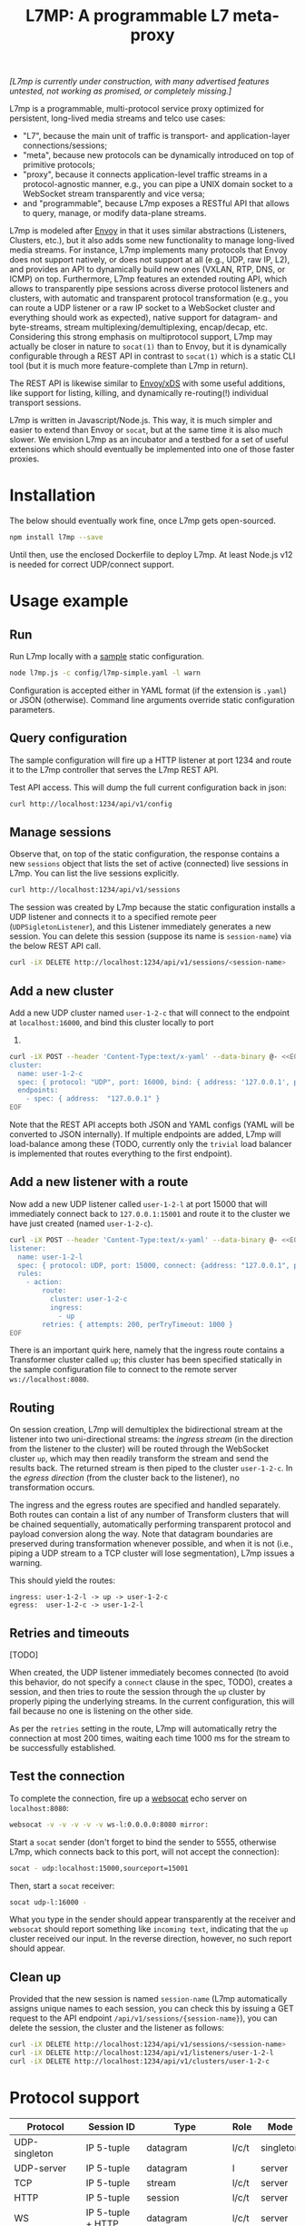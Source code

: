 #+LaTeX_HEADER:\usepackage[margin=2cm]{geometry}
#+LaTeX_HEADER:\usepackage{enumitem}
#+LaTeX_HEADER:\renewcommand{\ttdefault}{pcr}
#+LaTeX_HEADER:\lstdefinelanguage{yaml}{basicstyle=\ttfamily\scriptsize,frame=lrtb,framerule=1pt,framexleftmargin=1pt,showstringspaces=false}
#+LaTeX_HEADER:\usepackage{etoolbox}
#+LaTeX_HEADER:\makeatletter\patchcmd{\@verbatim}{\verbatim@font}{\verbatim@font\scriptsize}{}{}\makeatother
#+LATEX:\setitemize{noitemsep,topsep=0pt,parsep=0pt,partopsep=0pt}
#+OPTIONS: toc:nil author:nil ^:nil

#+TITLE: L7MP: A programmable L7 meta-proxy

/[L7mp is currently under construction, with many advertised features untested, not working as promised, or completely missing.]/

L7mp is a programmable, multi-protocol service proxy optimized for
persistent, long-lived media streams and telco use cases:

- "L7", because the main unit of traffic is transport- and
  application-layer connections/sessions;
- "meta", because new protocols can be dynamically introduced on top
  of primitive protocols;
- "proxy", because it connects application-level traffic streams in a
  protocol-agnostic manner, e.g., you can pipe a UNIX domain socket to
  a WebSocket stream transparently and vice versa;
- and "programmable", because L7mp exposes a RESTful API that allows
  to query, manage, or modify data-plane streams.

L7mp is modeled after [[https://github.com/envoyproxy/envoy][Envoy]]
in that it uses similar abstractions (Listeners, Clusters, etc.), but
it also adds some new functionality to manage long-lived media
streams.  For instance, L7mp implements many protocols that Envoy does
not support natively, or does not support at all (e.g., UDP, raw IP,
L2), and provides an API to dynamically build new ones (VXLAN, RTP,
DNS, or ICMP) on top.  Furthermore, L7mp features an extended routing
API, which allows to transparently pipe sessions across diverse
protocol listeners and clusters, with automatic and transparent
protocol transformation (e.g., you can route a UDP listener or a raw
IP socket to a WebSocket cluster and everything should work as
expected), native support for datagram- and byte-streams, stream
multiplexing/demultiplexing, encap/decap, etc.  Considering this
strong emphasis on multiprotocol support, L7mp may actually be closer
in nature to =socat(1)= than to Envoy, but it is dynamically
configurable through a REST API in contrast to =socat(1)= which is a
static CLI tool (but it is much more feature-complete than L7mp in
return).

The REST API is likewise similar to
[[https://github.com/cncf/udpa][Envoy/xDS]] with some useful
additions, like support for listing, killing, and dynamically
re-routing(!) individual transport sessions.

L7mp is written in Javascript/Node.js. This way, it is much simpler
and easier to extend than Envoy or =socat=, but at the same time it is
also much slower. We envision L7mp as an incubator and a testbed for a
set of useful extensions which should eventually be implemented into
one of those faster proxies.

* Installation

The below should eventually work fine, once L7mp gets open-sourced.

#+BEGIN_SRC sh
npm install l7mp --save
#+END_SRC

Until then, use the enclosed Dockerfile to deploy L7mp. At least
Node.js v12 is needed for correct UDP/connect support.

* Usage example

** Run

Run L7mp locally with a [[https://github.com/rg0now/l7mp/blob/master/config/l7mp-simple.yaml][sample]] static configuration.

#+BEGIN_SRC sh
node l7mp.js -c config/l7mp-simple.yaml -l warn
#+END_SRC

Configuration is accepted either in YAML format (if the extension is
=.yaml=) or JSON (otherwise).  Command line arguments override static
configuration parameters.

** Query configuration

The sample configuration will fire up a HTTP listener at port 1234 and
route it to the L7mp controller that serves the L7mp REST API.

Test API access. This will dump the full current configuration back in json:

#+BEGIN_SRC sh
curl http://localhost:1234/api/v1/config
#+END_SRC

** Manage sessions

Observe that, on top of the static configuration, the response
contains a new =sessions= object that lists the set of active
(connected) live sessions in L7mp.  You can list the live sessions
explicitly.

#+BEGIN_SRC sh
curl http://localhost:1234/api/v1/sessions
#+END_SRC

The session was created by L7mp because the static configuration
installs a UDP listener and connects it to a specified remote peer
(=UDPSigletonListener=), and this Listener immediately generates a new
session. You can delete this session (suppose its name is
=session-name=) via the below REST API call.

#+BEGIN_SRC sh
curl -iX DELETE http://localhost:1234/api/v1/sessions/<session-name>
#+END_SRC

** Add a new cluster

Add a new UDP cluster named =user-1-2-c= that will connect to the
endpoint at =localhost:16000=, and bind this cluster locally to port
16001.

#+BEGIN_SRC sh
curl -iX POST --header 'Content-Type:text/x-yaml' --data-binary @- <<EOF  http://localhost:1234/api/v1/clusters
cluster:
  name: user-1-2-c
  spec: { protocol: "UDP", port: 16000, bind: { address: '127.0.0.1', port: 16001 } }
  endpoints:
    - spec: { address:  "127.0.0.1" }
EOF
#+END_SRC

Note that the REST API accepts both JSON and YAML configs (YAML will
be converted to JSON internally). If multiple endpoints are added,
L7mp will load-balance among these (TODO, currently only the =trivial=
load balancer is implemented that routes everything to the first
endpoint).

** Add a new listener with a route

Now add a new UDP listener called =user-1-2-l= at port 15000 that will
immediately connect back to =127.0.0.1:15001= and route it to the
cluster we have just created (named =user-1-2-c=).

#+BEGIN_SRC sh
curl -iX POST --header 'Content-Type:text/x-yaml' --data-binary @- <<EOF  http://localhost:1234/api/v1/listeners
listener:
  name: user-1-2-l
  spec: { protocol: UDP, port: 15000, connect: {address: "127.0.0.1", port: 15001} }
  rules:
    - action:
        route:
          cluster: user-1-2-c
          ingress:
            - up
        retries: { attempts: 200, perTryTimeout: 1000 }
EOF
#+END_SRC

There is an important quirk here, namely that the ingress route
contains a Transformer cluster called =up=; this cluster has been
specified statically in the sample configuration file to connect to
the remote server =ws://localhost:8080=.

** Routing

On session creation, L7mp will demultiplex the bidirectional stream at
the listener into two uni-directional streams: the /ingress stream/
(in the direction from the listener to the cluster) will be routed
through the WebSocket cluster =up=, which may then readily transform
the stream and send the results back.  The returned stream is then
piped to the cluster =user-1-2-c=.  In the /egress direction/ (from
the cluster back to the listener), no transformation occurs.

The ingress and the egress routes are specified and handled
separately.  Both routes can contain a list of any number of Transform
clusters that will be chained sequentially, automatically performing
transparent protocol and payload conversion along the way. Note that
datagram boundaries are preserved during transformation whenever
possible, and when it is not (i.e., piping a UDP stream to a TCP
cluster will lose segmentation), L7mp issues a warning.

This should yield the routes:

: ingress: user-1-2-l -> up -> user-1-2-c
: egress:  user-1-2-c -> user-1-2-l

** Retries and timeouts

[TODO]

When created, the UDP listener immediately becomes connected (to avoid
this behavior, do not specify a =connect= clause in the spec, TODO),
creates a session, and then tries to route the session through the
=up= cluster by properly piping the underlying streams.  In the
current configuration, this will fail because no one is listening on
the other side.

As per the =retries= setting in the route, L7mp will automatically
retry the connection at most 200 times, waiting each time 1000 ms for
the stream to be successfully established.

** Test the connection

To complete the connection, fire up a
[[https://github.com/vi/websocat][websocat]] echo server on
=localhost:8080=:

#+BEGIN_SRC sh
websocat -v -v -v -v -v ws-l:0.0.0.0:8080 mirror:
#+END_SRC

Start a =socat= sender (don't forget to bind the sender to 5555,
otherwise L7mp, which connects back to this port, will not accept the
connection):

#+BEGIN_SRC sh
socat - udp:localhost:15000,sourceport=15001
#+END_SRC

Then, start a =socat= receiver:

#+BEGIN_SRC sh
socat udp-l:16000 -
#+END_SRC

What you type in the sender should appear transparently at the
receiver and =websocat= should report something like =incoming text=,
indicating that the =up= cluster received our input. In the reverse
direction, however, no such report should appear.

** Clean up

Provided that the new session is named =session-name= (L7mp
automatically assigns unique names to each session, you can check this
by issuing a GET request to the API endpoint
=/api/v1/sessions/{session-name}=), you can delete the session, the
cluster and the listener as follows:

#+BEGIN_SRC sh
curl -iX DELETE http://localhost:1234/api/v1/sessions/<session-name>
curl -iX DELETE http://localhost:1234/api/v1/listeners/user-1-2-l
curl -iX DELETE http://localhost:1234/api/v1/clusters/user-1-2-c
#+END_SRC

* Protocol support

|---------------+-------------------+------------------+-------+-----------+-------------+----------|
| Protocol      | Session ID        | Type             | Role  | Mode      | Re/To/Lb    | Status   |
|---------------+-------------------+------------------+-------+-----------+-------------+----------|
| UDP-singleton | IP 5-tuple        | datagram         | l/c/t | singleton | no/yes/yes  | Full     |
| UDP-server    | IP 5-tuple        | datagram         | l     | server    | no/yes/yes  | TODO     |
| TCP           | IP 5-tuple        | stream           | l/c/t | server    | yes/yes/yes | TODO     |
| HTTP          | IP 5-tuple        | session          | l/c/t | server    | yes/yes/yes | Listener |
| WS            | IP 5-tuple + HTTP | datagram         | l/c/t | server    | yes/yes/yes | Full     |
| STDIO-fork    | N/A               | stream/session   | t     | singleton | no/no/no    | TODO     |
| UNIX/stream   | file desc/path    | stream           | l/c/t | server    | no/no/no    | Untested |
| UNIX/dgram    | file desc/path    | datagram/session | l/c/t | singleton | no/no/no    | Untested |
| PIPE          | file desc/path    | stream           | l/c/t | singleton | no/no/no    | TODO     |
| AF_PACKET     | file desc         | datagram         | l/c/t | singleton | no/no/no    | TODO     |
| PORT          | tun/tap/port      | datagram         | l/c/t | singleton | no/no/no    | TODO     |
| INLINE/stream | N/A               | stream           | t     | singleton | no/no/no    | TODO     |
| INLINE/dgram  | N/A               | datagram         | t     | singleton | no/no/no    | TODO     |
| INLINE/STDIO  | N/A               | stream/session   | c     | singleton | no/no/no    | Full     |
| INLINE/Echo   | N/A               | stream/session   | t/c   | singleton | no/no/no    | Full     |
| INLINE/Logger | N/A               | stream/session   | t/c   | singleton | no/no/no    | Full     |
|---------------+-------------------+------------------+-------+-----------+-------------+----------|

** Protocols

- UDP-singleton is a "connected" UDP server, while UDP-server is a
  listener-only protocol that emits a new session for each IP
  5-tuple
- STDIO-fork is a (transform-only) protocol for communicating with a
  forked process through STDIO/STDOUT
- Inline/STDIO pipes the stream to the L7mp proxy stdin/stdout, stream
  reads from stdin and write to stdout (useful for debugging)
- Inline/Echo is an Echo Cluster, writes back everything it reads
  (useful for debugging)
- Inline/Logger is also an Echo Cluster, but also writes everything
  that goes through it to a file (useful for debugging)
- INLINE/stream and INLINE/dgram are transforms-only protocols for
  built-in transformers (node-js Transform objects)

** Session id

A unique name/descriptor for a session, generated dynamically by the
protocol's listener.

** Type

- session: receives/rewrites session metadata, called at session-setup
  time
- stream: byte-stream, segmentation/message boundaries not preserved
- datagram: datagram-stream segmentation/message boundaries preserved

Note that streams can run on top of datagram protocols but not the
other way around (warn!)

** Mode

- server: listen+accept -> new session
- singleton: can emit a single session only

** Role

- listener (l): protocol supports listeners to emit sessions
- cluster (c): protocol supports clusters to forward sessions to
- transform (t): bump-in-the-wire transformation of session
  metadata or payload (stream/datagram)

** Re/To/Lb

- Re: Retries support, To: Timeout support, Lb: load-balance support

** Status

* Documentation

- [[https://github.com/rg0now/l7mp/blob/master/openapi/README.md][API model]] and the REST API
  [[https://github.com/rg0now/l7mp/blob/master/openapi/index.html][endpoints]]
- Main [[https://github.com/rg0now/l7mp/blob/master/openapi/README.md][concepts]]


* Examples

** Example 1: HTTP3/QUIC Gateway to Kubernetes/Istio

*** Objective

- ingress gateway that translates QUIC calls from the
- NB: HTTP3/QUIC support is TODO

*** TODO Pipeline

*** Config

- static config
#+BEGIN_SRC yaml
  admin:
    log_level: info
    log_file: /tmp/l7mp.log
    access_log_path: /tmp/admin_access.log
  listeners:
    - name: monitor_listener
      spec: { protocol: HTTP, port: 1235 }
      rules:
        - action:
            route:
              cluster: monitor_responder
    - name: http3_listener
      spec: { protocol: HTTP3, port: 443 }
      rules:
        - match:
            HTTP:
              path:
                prefix: "auth/"
          action:
            route:
              cluster: auth
        - action:
            route:
              cluster: frontend
  clusters:
    - name: monitor_responder
      spec: { protocol: PROMETHEUS }
    - name: auth
      spec: { protocol: HTTP, port: 8888 }
      endpoints:
        spec: { address: "auth.default.svc.cluster.local" }
    - name: frontend
      spec: { protocol: HTTP, port: 80 }
      endpoints:
        spec: { address: "nginx.default.svc.cluster.local" }
#+END_SRC

** Example 2: REST Converter

*** Objective

- push reports (e.g., from an IoT device) received on UDP into the
  cluster as REST API calls
- NB: UDP_server support is TODO

*** TODO Pipeline

*** Config

- static config
#+BEGIN_SRC yaml
  admin:
    log_level: info
    log_file: /tmp/l7mp.log
    access_log_path: /tmp/admin_access.log
  listeners:
    - name: monitor_listener
      spec: { protocol: HTTP, port: 1235 }
      rules:
        - action:
            route:
              cluster: monitor_responder
    - name: udp_listener
      spec: { protocol: UDP_server, port: 999 }
      rules:
        - action:
            metadata:
              HTTP:
                method: POST
                url:
                  path: "/topics/jsontest"
                headers:
                  content_type: "application/vnd.kafka.json.v2+json"
            route:
              cluster: kafka
              ingress:
                - http_set
                - json_encap
  clusters:
    - name: monitor_responder
      protocol: PROMETHEUS
    - name: kafka_rest
      spec: { protocol: HTTP, port: 8888 }
      endpoints:
        spec: { dest: "auth.default.svc.cluster.local" }
  transforms:
    - name: json_encap
      type: JSON_ENCAP # built-in (datagram-type)
#+END_SRC

** Example 3: SIP/RTP Media Plane

*** Objective

- process VoIP calls as RTP streams in Kubernetes/Istio

*** Pipeline

:              UNIX/dgram        WS: 8888          UNIX/dgram
:              ingress:up      transcode:up       egress: down
:                 A |               A |               A |
:  +----------+   | |               | |               | |   +------------------+
:  |          |---+ +---------------+ +---------------+ +-->|                  |
:  |UDP-l:1234|                                             |UDP-c:1.1.1.1/4321|
:  |          |<--+ +---------------+ +---------------+ +---|                  |
:  +----------+   | |               | |               | |   +------------------+
:                 | V               | V               | V
:             UNIX/dgram         WS: 8888          UNIX/dgram
:             egress:down     transcode:down      ingress:down

*** Config

- static config
#+BEGIN_SRC yaml
  admin:
    log_level: debug
    log_file: stdout
    access_log_path: /tmp/admin_access.log
  listeners:
    - name: controller_listener
      spec: { protocol: HTTP, port: 1234 }
      rules:
        - action:
            route:
              cluster: controller   # northbound: predefined INLINE/stream
    - name: monitor_listener
      spec: { protocol: HTTP, port: 1235 }
      rules:
        - action:
            route:
              cluster: monitor_responder   # predefined INLINE/stream
  clusters:
    - name: controller
      spec: { protocol: L7MPController }
    - name: monitor_responder
      spec: { protocol: PROMETHEUS }
    - name: "drop"
      spec: { protocol: DROP }
    - name: "ingress:up"
      spec: { protocol: UNIX }
      endpoints:
        - spec: { path: "/tmp/ingress_up.sock" }
    - name: "egress:up"
      spec: { protocol: UNIX }
      endpoints:
        - spec: { path: "/tmp/egress_up.sock" }
    - name: "ingress:down"
      spec: { protocol: UNIX }
      endpoints:
        - spec: { path: "/tmp/ingress_down.sock" }
    - name: "egress:down"
      spec: { protocol: UNIX }
      endpoints:
        - spec: { path: "/tmp//egress_down.sock" }
    - name: "transcode:up"
      spec: { protocol: WS, port: 8888 }
      endpoints:
        - spec: { address: "transcode1.default.svc.cluster.local" }
    - name: "transcode:down"
      spec: { protocol: WS, port: 8888 }
      endpoints:
        - spec: { address: "transcode2.default.svc.cluster.local" }
#+END_SRC

- adding a session: A: 1.2.3.4:5000 -> B: 4.3.2.1:5001
#+BEGIN_SRC yaml
  listeners:
    - name: user_1_2_l
      spec: { protocol: UDP, port: 5000, connect: {address: "1.2.3.4", port: 5000} }
      rules:
        - action:
            route:
              cluster: user_1_2_c
              ingress:
                - "ingress:up"   # demo: manually add a transform
                - "transcode:up" # automatically creates a transform for cluster
                - "egress:up"    # automatically creates a transform for cluster
              egress:
                - "ingress:down"   # automatically creates a transform for cluster
                - "transcode:down" # automatically creates a transform for cluster
                - "egress:down"    # automatically creates a transform for cluster
  clusters:
    - name: user_1_2_c
      spec: { protocol: UDP, port: 5001, bind: {port: 5001} }
      endpoints:
        - spec: { address: "4.3.2.1" }
  transforms:
    - name: "ingress:up"
      type: CLUSTER
      params:
        cluster: "ingress:up"
#+END_SRC

** TODO Example 4: Istio

* License

Copyright 2019 by its authors.
Some rights reserved. See AUTHORS.

MIT License
